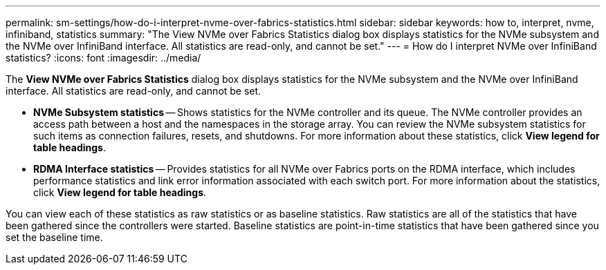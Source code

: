 ---
permalink: sm-settings/how-do-i-interpret-nvme-over-fabrics-statistics.html
sidebar: sidebar
keywords: how to, interpret, nvme, infiniband, statistics
summary: "The View NVMe over Fabrics Statistics dialog box displays statistics for the NVMe subsystem and the NVMe over InfiniBand interface. All statistics are read-only, and cannot be set."
---
= How do I interpret NVMe over InfiniBand statistics?
:icons: font
:imagesdir: ../media/

[.lead]
The *View NVMe over Fabrics Statistics* dialog box displays statistics for the NVMe subsystem and the NVMe over InfiniBand interface. All statistics are read-only, and cannot be set.

* *NVMe Subsystem statistics* -- Shows statistics for the NVMe controller and its queue. The NVMe controller provides an access path between a host and the namespaces in the storage array. You can review the NVMe subsystem statistics for such items as connection failures, resets, and shutdowns. For more information about these statistics, click *View legend for table headings*.
* *RDMA Interface statistics* -- Provides statistics for all NVMe over Fabrics ports on the RDMA interface, which includes performance statistics and link error information associated with each switch port. For more information about the statistics, click *View legend for table headings*.

You can view each of these statistics as raw statistics or as baseline statistics. Raw statistics are all of the statistics that have been gathered since the controllers were started. Baseline statistics are point-in-time statistics that have been gathered since you set the baseline time.
